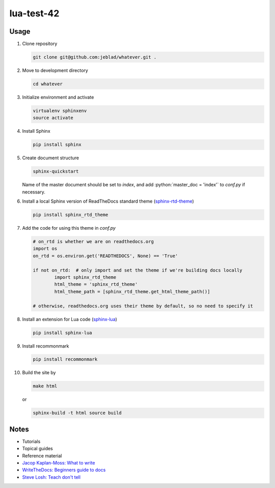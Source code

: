 lua-test-42
===========

|Stability Experimental| |Documentation Status|

.. |Stability Experimental| image:: https://img.shields.io/badge/stability-experimental-orange.svg?style=for-the-badge
   :target: https://github.com/jeblad/test-lvl-42/blob/master/LICENSE
   
.. |Documentation Status| image:: https://readthedocs.org/projects/test-lvl-42/badge/?style=for-the-badge&version=latest
   :target: https://test-lvl-42.readthedocs.io/en/latest/?badge=latest

.. role:: bash(code)
   :language: bash

.. role:: python(code)
   :language: python

Usage
-----

#. Clone repository

   .. code-block:: bash

	git clone git@github.com:jeblad/whatever.git .

#. Move to development directory

   .. code-block:: bash

	cd whatever

#. Initialize environment and activate

   .. code-block:: bash

	virtualenv sphinxenv
	source activate

#. Install Sphinx

   .. code-block:: bash

	pip install sphinx

#. Create document structure

   .. code-block:: bash

	sphinx-quickstart

   Name of the master document should be set to `index`, and add :python:`master_doc = 'index'` to `conf.py` if necessary.

#. Install a local Sphinx version of ReadTheDocs standard theme (`sphinx-rtd-theme <https://pypi.org/project/sphinx-rtd-theme/>`_)

   .. code-block:: bash

	pip install sphinx_rtd_theme

#. Add the code for using this theme in `conf.py`

   .. code-block:: python

	# on_rtd is whether we are on readthedocs.org
	import os
	on_rtd = os.environ.get('READTHEDOCS', None) == 'True'

	if not on_rtd:  # only import and set the theme if we're building docs locally
		import sphinx_rtd_theme
		html_theme = 'sphinx_rtd_theme'
		html_theme_path = [sphinx_rtd_theme.get_html_theme_path()]

	# otherwise, readthedocs.org uses their theme by default, so no need to specify it

#. Install an extension for Lua code (`sphinx-lua <https://pypi.org/project/sphinx-lua/>`_)

   .. code-block:: bash

	pip install sphinx-lua

#. Install recommonmark

   .. code-block:: bash

	pip install recommonmark

#. Build the site by

   .. code-block:: bash

	make html

   or

   .. code-block:: bash

	sphinx-build -t html source build

Notes
-----

* Tutorials
* Topical guides
* Reference material

* `Jacop Kaplan-Moss: What to write <https://jacobian.org/writing/what-to-write/>`_
* `WriteTheDocs: Beginners guide to docs <https://www.writethedocs.org/guide/writing/beginners-guide-to-docs/>`_
* `Steve Losh: Teach don't tell <https://stevelosh.com/blog/2013/09/teach-dont-tell/>`_
